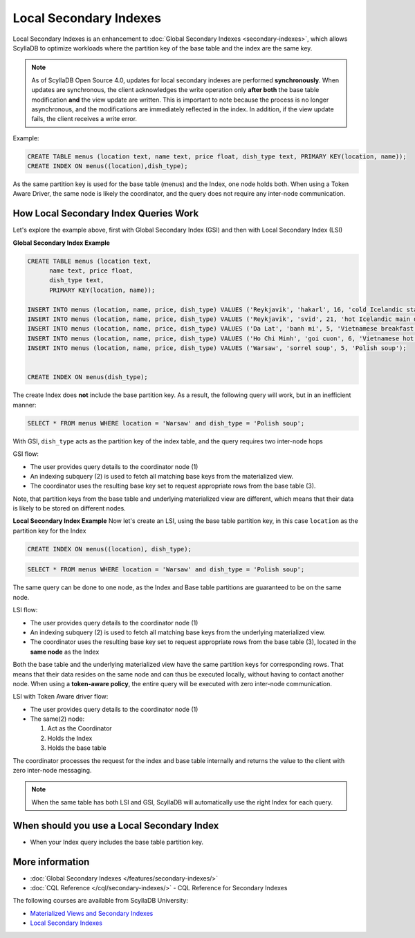 ===============================
Local Secondary Indexes
===============================

Local Secondary Indexes is an enhancement to :doc:`Global Secondary Indexes <secondary-indexes>`,
which allows ScyllaDB to optimize workloads where the partition key of the base table and the index are the same key.

.. note::
   As of ScyllaDB Open Source 4.0, updates for local secondary indexes are performed **synchronously**. When updates are synchronous, the client acknowledges the write
   operation only **after both** the base table modification **and** the view update are written.
   This is important to note because the process is no longer asynchronous, and the modifications are immediately reflected in the index.
   In addition, if the view update fails, the client receives a write error.

Example:

.. code-block:: cql

          CREATE TABLE menus (location text, name text, price float, dish_type text, PRIMARY KEY(location, name));
          CREATE INDEX ON menus((location),dish_type);

As the same partition key is used for the base table (menus) and the Index, one node holds both.
When using a Token Aware Driver, the same node is likely the coordinator, and the query does not require any inter-node communication.

How Local Secondary Index Queries Work
......................................

Let's explore the example above, first with Global Secondary Index (GSI) and then with Local Secondary Index (LSI)

**Global Secondary Index Example**

.. code-block:: cql

          CREATE TABLE menus (location text,
                name text, price float,
                dish_type text,
                PRIMARY KEY(location, name));
                
          INSERT INTO menus (location, name, price, dish_type) VALUES ('Reykjavik', 'hakarl', 16, 'cold Icelandic starter');
          INSERT INTO menus (location, name, price, dish_type) VALUES ('Reykjavik', 'svid', 21, 'hot Icelandic main dish');
          INSERT INTO menus (location, name, price, dish_type) VALUES ('Da Lat', 'banh mi', 5, 'Vietnamese breakfast');
          INSERT INTO menus (location, name, price, dish_type) VALUES ('Ho Chi Minh', 'goi cuon', 6, 'Vietnamese hot starter');
          INSERT INTO menus (location, name, price, dish_type) VALUES ('Warsaw', 'sorrel soup', 5, 'Polish soup');

          
          CREATE INDEX ON menus(dish_type);

The create Index does **not** include the base partition key. As a result, the following query will work, but in an inefficient manner:

.. code-block:: cql

          SELECT * FROM menus WHERE location = 'Warsaw' and dish_type = 'Polish soup';

With GSI, ``dish_type`` acts as the partition key of the index table, and the query requires two inter-node hops

.. image:: /features/images/global-sec-index-example.png

GSI flow:

* The user provides query details to the coordinator node (1)
* An indexing subquery (2) is used  to fetch all matching base keys from the materialized view.
* The coordinator uses the resulting base key set to request appropriate rows from the base table (3).

Note, that partition keys from the base table and underlying materialized view are different, which means that their data is likely to be stored on different nodes.

**Local Secondary Index Example**
Now let's create an LSI, using the base table partition key, in this case ``location`` as the partition key for the Index

.. code-block:: cql
          
          CREATE INDEX ON menus((location), dish_type);

.. code-block:: cql

          SELECT * FROM menus WHERE location = 'Warsaw' and dish_type = 'Polish soup';

The same query can be done to one node, as the Index and Base table partitions are guaranteed to be on the same node.

.. image:: /features/images/local-sec-index-example.png

LSI flow:

* The user provides query details to the coordinator node (1)
* An indexing subquery (2) is used  to fetch all matching base keys from the underlying materialized view.
* The coordinator uses the resulting base key set to request appropriate rows from the base table (3), located in the **same node** as the Index

Both the base table and the underlying materialized view have the same partition keys for corresponding rows. That means that their data resides on the same node and can thus be executed locally, without having to contact another node. When using a **token-aware policy**, the entire query will be executed with zero inter-node communication.

.. image:: /features/images/local-sec-index-token-aware-exaple.png

LSI with Token Aware driver flow:

* The user provides query details to the coordinator node (1)
* The same(2) node:

  #. Act as the Coordinator
  #. Holds the Index
  #. Holds the base table

The coordinator processes the request for the index and base table internally and returns the value to the client with zero inter-node messaging.

.. note::

   When the same table has both LSI and GSI, ScyllaDB will automatically use the right Index for each query.

When should you use a Local Secondary Index
...........................................

* When your Index query includes the base table partition key.

More information
................

* :doc:`Global Secondary Indexes </features/secondary-indexes/>`
* :doc:`CQL Reference </cql/secondary-indexes/>` - CQL Reference for Secondary Indexes

The following courses are available from ScyllaDB University:

* `Materialized Views and Secondary Indexes <https://university.scylladb.com/courses/data-modeling/lessons/materialized-views-secondary-indexes-and-filtering/>`_
* `Local Secondary Indexes <https://university.scylladb.com/courses/data-modeling/lessons/materialized-views-secondary-indexes-and-filtering/topic/local-secondary-indexes-and-combining-both-types-of-indexes/>`_
